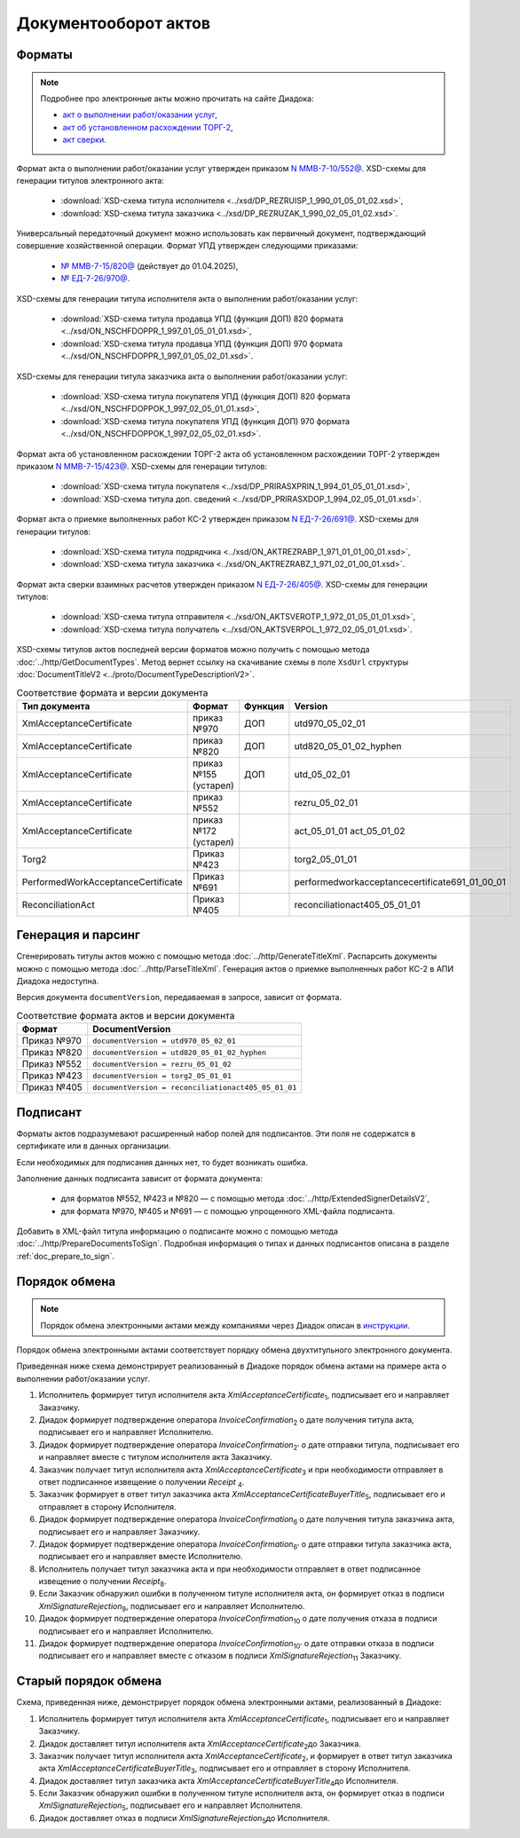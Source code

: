 Документооборот актов
=====================

Форматы
-------

.. note:: Подробнее про электронные акты можно прочитать на сайте Диадока:

	- `акт о выполнении работ/оказании услуг <https://www.diadoc.ru/docs/forms/first-documents/Act>`__,
	- `акт об установленном расхождении ТОРГ-2 <https://www.diadoc.ru/docs/forms/44614-torg_2>`__,
	- `акт сверки <https://www.diadoc.ru/docs/forms/44623-akt_sverki>`__.

Формат акта о выполнении работ/оказании услуг утвержден приказом `N ММВ-7-10/552@ <https://normativ.kontur.ru/document?moduleId=1&documentId=339635>`_. XSD-схемы для генерации титулов электронного акта:

	- :download:`XSD-схема титула исполнителя <../xsd/DP_REZRUISP_1_990_01_05_01_02.xsd>`,
	- :download:`XSD-схема титула заказчика <../xsd/DP_REZRUZAK_1_990_02_05_01_02.xsd>`.

Универсальный передаточный документ можно использовать как первичный документ, подтверждающий совершение хозяйственной операции. Формат УПД утвержден следующими приказами:

	- `№ ММВ-7-15/820@ <https://normativ.kontur.ru/document?moduleId=1&documentId=328588>`__ (действует до 01.04.2025),
	- `№ ЕД-7-26/970@ <https://normativ.kontur.ru/document?moduleId=1&documentId=464695>`__.

XSD-схемы для генерации титула исполнителя акта о выполнении работ/оказании услуг:

	- :download:`XSD-схема титула продавца УПД (функция ДОП) 820 формата <../xsd/ON_NSCHFDOPPR_1_997_01_05_01_01.xsd>`,
	- :download:`XSD-схема титула продавца УПД (функция ДОП) 970 формата <../xsd/ON_NSCHFDOPPR_1_997_01_05_02_01.xsd>`.

XSD-схемы для генерации титула заказчика акта о выполнении работ/оказании услуг:

	- :download:`XSD-схема титула покупателя УПД (функция ДОП) 820 формата <../xsd/ON_NSCHFDOPPOK_1_997_02_05_01_01.xsd>`,
	- :download:`XSD-схема титула покупателя УПД (функция ДОП) 970 формата <../xsd/ON_NSCHFDOPPOK_1_997_02_05_02_01.xsd>`.

Формат акта об установленном расхождении ТОРГ-2 акта об установленном расхождении ТОРГ-2 утвержден приказом `N ММВ-7-15/423@ <https://normativ.kontur.ru/document?moduleId=1&documentId=348230>`_. XSD-схемы для генерации титулов:

	- :download:`XSD-схема титула покупателя <../xsd/DP_PRIRASXPRIN_1_994_01_05_01_01.xsd>`,
	- :download:`XSD-схема титула доп. сведений <../xsd/DP_PRIRASXDOP_1_994_02_05_01_01.xsd>`.

Формат акта о приемке выполненных работ КС-2 утвержден приказом `N ЕД-7-26/691@ <https://normativ.kontur.ru/document?moduleId=1&documentId=431929>`_. XSD-схемы для генерации титулов:

	- :download:`XSD-схема титула подрядчика <../xsd/ON_AKTREZRABP_1_971_01_01_00_01.xsd>`,
	- :download:`XSD-схема титула заказчика <../xsd/ON_AKTREZRABZ_1_971_02_01_00_01.xsd>`.

Формат акта сверки взаимных расчетов утвержден приказом `N ЕД-7-26/405@ <https://normativ.kontur.ru/document?moduleId=1&documentId=425482>`_. XSD-схемы для генерации титулов:

	- :download:`XSD-схема титула отправителя <../xsd/ON_AKTSVEROTP_1_972_01_05_01_01.xsd>`,
	- :download:`XSD-схема титула получатель <../xsd/ON_AKTSVERPOL_1_972_02_05_01_01.xsd>`.

XSD-схемы титулов актов последней версии форматов можно получить с помощью метода :doc:`../http/GetDocumentTypes`. Метод вернет ссылку на скачивание схемы в поле ``XsdUrl`` структуры :doc:`DocumentTitleV2 <../proto/DocumentTypeDescriptionV2>`.

.. table:: Соответствие формата и версии документа

	+------------------------------------+-----------------------+--------------+------------------------------------------------+
	| Тип документа                      | Формат                | Функция      | Version                                        |
	+====================================+=======================+==============+================================================+
	| XmlAcceptanceCertificate           | приказ №970           | ДОП          | utd970_05_02_01                                |
	+------------------------------------+-----------------------+--------------+------------------------------------------------+
	| XmlAcceptanceCertificate           | приказ №820           | ДОП          | utd820_05_01_02_hyphen                         |
	+------------------------------------+-----------------------+--------------+------------------------------------------------+
	| XmlAcceptanceCertificate           | приказ №155 (устарел) | ДОП          | utd_05_02_01                                   |
	+------------------------------------+-----------------------+--------------+------------------------------------------------+
	| XmlAcceptanceCertificate           | приказ №552           |              | rezru_05_02_01                                 |
	+------------------------------------+-----------------------+--------------+------------------------------------------------+
	| XmlAcceptanceCertificate           | приказ №172 (устарел) |              | act_05_01_01                                   |
	|                                    |                       |              | act_05_01_02                                   |
	+------------------------------------+-----------------------+--------------+------------------------------------------------+
	| Torg2                              | Приказ №423           |              | torg2_05_01_01                                 |
	+------------------------------------+-----------------------+--------------+------------------------------------------------+
	| PerformedWorkAcceptanceCertificate | Приказ №691           |              | performedworkacceptancecertificate691_01_00_01 |
	+------------------------------------+-----------------------+--------------+------------------------------------------------+
	| ReconciliationAct                  | Приказ №405           |              | reconciliationact405_05_01_01                  |
	+------------------------------------+-----------------------+--------------+------------------------------------------------+

Генерация и парсинг
-------------------

Сгенерировать титулы актов можно с помощью метода :doc:`../http/GenerateTitleXml`. Распарсить документы можно с помощью метода :doc:`../http/ParseTitleXml`.
Генерация актов о приемке выполненных работ КС-2 в АПИ Диадока недоступна.

Версия документа ``documentVersion``, передаваемая в запросе, зависит от формата.

.. table:: Соответствие формата актов и версии документа

	+-------------+-----------------------------------------------------+
	| Формат      | DocumentVersion                                     |
	+=============+=====================================================+
	| Приказ №970 | ``documentVersion = utd970_05_02_01``               |
	+-------------+-----------------------------------------------------+
	| Приказ №820 | ``documentVersion = utd820_05_01_02_hyphen``        |
	+-------------+-----------------------------------------------------+
	| Приказ №552 | ``documentVersion = rezru_05_01_02``                |
	+-------------+-----------------------------------------------------+
	| Приказ №423 | ``documentVersion = torg2_05_01_01``                |
	+-------------+-----------------------------------------------------+
	| Приказ №405 | ``documentVersion = reconciliationact405_05_01_01`` |
	+-------------+-----------------------------------------------------+

Подписант
---------

Форматы актов подразумевают расширенный набор полей для подписантов. Эти поля не содержатся в сертификате или в данных организации.

Если необходимых для подписания данных нет, то будет возникать ошибка.

Заполнение данных подписанта зависит от формата документа:

	- для форматов №552, №423 и №820 — с помощью метода :doc:`../http/ExtendedSignerDetailsV2`,
	- для формата №970, №405 и №691 — с помощью упрощенного XML-файла подписанта.

Добавить в XML-файл титула информацию о подписанте можно с помощью метода :doc:`../http/PrepareDocumentsToSign`. Подробная информация о типах и данных подписантов описана в разделе :ref:`doc_prepare_to_sign`.

Порядок обмена
--------------

.. note:: Порядок обмена электронными актами между компаниями через Диадок описан в `инструкции <https://wiki.diadoc.ru/pages/viewpage.action?pageId=1147084>`__.


Порядок обмена электронными актами соответствует порядку обмена двухтитульного электронного документа.

Приведенная ниже схема демонстрирует реализованный в Диадоке порядок обмена актами на примере акта о выполнении работ/оказании услуг.

#. Исполнитель формирует титул исполнителя акта *XmlAcceptanceCertificate*\ :sub:`1`\,  подписывает его и направляет Заказчику.

#. Диадок формирует подтверждение оператора *InvoiceConfirmation*\ :sub:`2`\  о дате получения титула акта, подписывает его и направляет Исполнителю.

#. Диадок формирует подтверждение оператора *InvoiceConfirmation*\ :sub:`2'`\  о дате отправки титула, подписывает его и направляет вместе с титулом исполнителя акта Заказчику.

#. Заказчик получает титул исполнителя акта *XmlAcceptanceCertificate*\ :sub:`3`\  и при необходимости отправляет в ответ подписанное извещение о получении *Receipt* \ :sub:`4`\.

#. Заказчик формирует в ответ титул заказчика акта *XmlAcceptanceCertificateBuyerTitle*\ :sub:`5`\,  подписывает его и отправляет в сторону Исполнителя.

#. Диадок формирует подтверждение оператора *InvoiceConfirmation*\ :sub:`6`\  о дате получения титула заказчика акта, подписывает его и направляет Заказчику.

#. Диадок формирует подтверждение оператора *InvoiceConfirmation*\ :sub:`6'`\  о дате отправки титула заказчика акта, подписывает его и направляет вместе Исполнителю.

#. Исполнитель получает титул заказчика акта и при необходимости отправляет в ответ подписанное извещение о получении *Receipt*\ :sub:`8`\.

#. Если Заказчик обнаружил ошибки в полученном титуле исполнителя акта, он формирует отказ в подписи *XmlSignatureRejection*\ :sub:`9`\,  подписывает его и направляет Исполнителю.

#. Диадок формирует подтверждение оператора *InvoiceConfirmation*\ :sub:`10`\  о дате получения отказа в подписи подписывает его и направляет Исполнителю.

#. Диадок формирует подтверждение оператора *InvoiceConfirmation*\ :sub:`10'`\  о дате отправки отказа в подписи подписывает его и направляет вместе с отказом в подписи *XmlSignatureRejection*\ :sub:`11`\  Заказчику.


.. image:: ../_static/img/docflows/scheme-04-akt-docflow.png
	:align: center

Старый порядок обмена
---------------------

.. raw:: html

   <details>
   <summary><a>Подробнее</a></summary>

Схема, приведенная ниже, демонстрирует порядок обмена электронными актами, реализованный в Диадоке:

#.  Исполнитель формирует титул исполнителя акта *XmlAcceptanceCertificate*\ :sub:`1`\, подписывает его и направляет Заказчику.

#.  Диадок доставляет титул исполнителя акта *XmlAcceptanceCertificate*\ :sub:`2`\ до Заказчика.

#.  Заказчик получает титул исполнителя акта *XmlAcceptanceCertificate*\ :sub:`2`\, и формирует в ответ титул заказчика акта *XmlAcceptanceCertificateBuyerTitle*\ :sub:`3`\, подписывает его и отправляет в сторону Исполнителя.

#.  Диадок доставляет титул заказчика акта *XmlAcceptanceCertificateBuyerTitle*\ :sub:`4`\ до Исполнителя.

#.  Если Заказчик обнаружил ошибки в полученном титуле исполнителя акта, он формирует отказ в подписи *XmlSignatureRejection*\ :sub:`5`\, подписывает его и направляет Исполнителя.

#.  Диадок доставляет отказ в подписи *XmlSignatureRejection*\ :sub:`5`\ до Исполнителя.


.. image:: ../_static/img/docflows/scheme-03-akt-docflow.png
	:align: center

.. raw:: html

   </details>
   